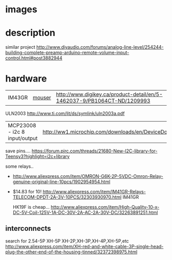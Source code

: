 

#+START_IMAGES:
* images
	#+CAPTION:
	#+NAME:relay_switch.sch.png
	#+attr_html: :width 800px
	[[./images/relay_switch.sch.png]]

	#+CAPTION:
	#+NAME:relay_switch-brd.png
	#+attr_html: :width 800px
	[[./images/relay_switch-brd.png]]

	#+CAPTION:
	#+NAME:relay_switch_3d_1.png
	#+attr_html: :width 800px
	[[./images/relay_switch_3d_1.png]]

	#+CAPTION:
	#+NAME:relay_switch_3d_2.png
	#+attr_html: :width 800px
	[[./images/relay_switch_3d_2.png]]

	#+CAPTION:
	#+NAME:relay_switch_3d_3.png
	#+attr_html: :width 800px
	[[./images/relay_switch_3d_3.png]]

	#+CAPTION:
	#+NAME:relay_switch_3d_4.png
	#+attr_html: :width 800px
	[[./images/relay_switch_3d_4.png]]





#+END_IMAGES:

* description
  similar project
  http://www.diyaudio.com/forums/analog-line-level/254244-building-complete-preamp-arduino-remote-volume-input-control.html#post3882944

* hardware
  | IM43GR | [[http://ca.mouser.com/ProductDetail/TE-Connectivity-Axicom/IM43GR/?qs=8DUeuUvkWiGcTCpHR6BP%2FQ%3D%3D][mouser]] | http://www.digikey.ca/product-detail/en/5-1462037-9/PB1064CT-ND/1209993 |

  ULN2003 http://www.ti.com/lit/ds/symlink/uln2003a.pdf

  | MCP23008 - i2c 8 input/output | http://ww1.microchip.com/downloads/en/DeviceDoc/21919e.pdf
  save pins.... https://forum.pjrc.com/threads/21680-New-I2C-library-for-Teensy3?highlight=i2c+library

  some relays..
  - http://www.aliexpress.com/item/OMRON-G6K-2P-5VDC-Omron-Relay-genuine-original-line-10pcs/1902954954.html

  - $14.83 for 10! http://www.aliexpress.com/item/IM41GR-Relays-TELECOM-DPDT-2A-3V-10PCS/32303930970.html IM41GR

   HK19F is cheap... http://www.aliexpress.com/item/High-Quality-10-x-DC-5V-Coil-125V-1A-DC-30V-2A-AC-2A-30V-DC/32263891251.html
** interconnects
   search for 2.54-5P XH-5P
   XH-2P,XH-3P,XH-4P,XH-5P,etc
   http://www.aliexpress.com/item/XH-red-and-white-cable-3P-single-head-plug-the-other-end-of-the-housing-tinned/32372398975.html
